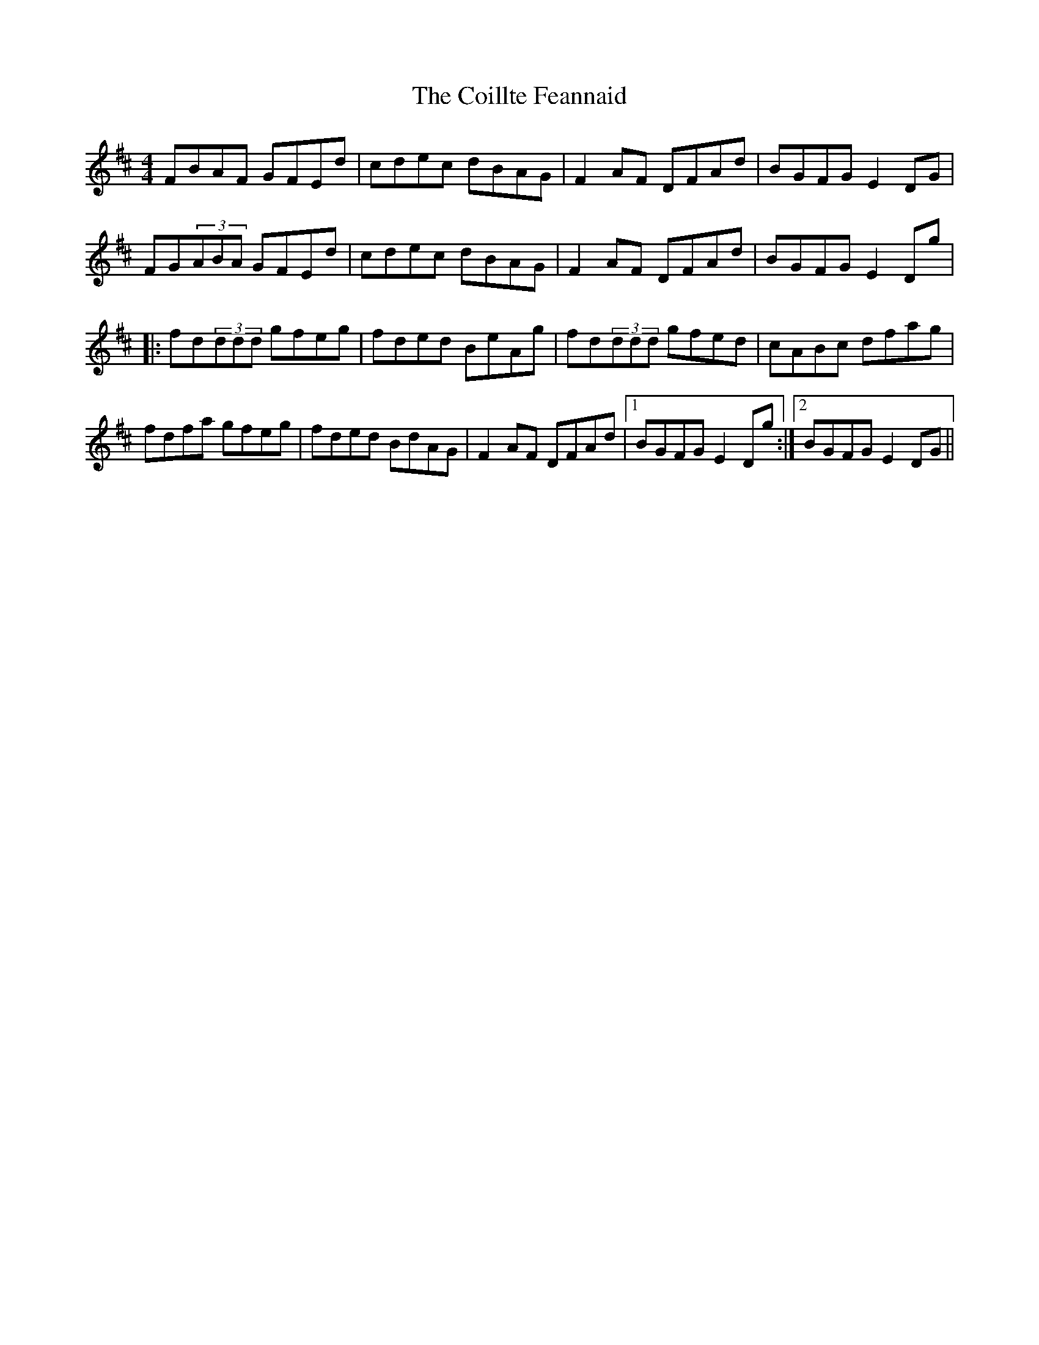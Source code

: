 X: 7612
T: Coillte Feannaid, The
R: reel
M: 4/4
K: Dmajor
FBAF GFEd|cdec dBAG|F2AF DFAd|BGFG E2DG|
FG(3ABA GFEd|cdec dBAG|F2AF DFAd|BGFG E2Dg|
|:fd(3ddd gfeg|fded BeAg|fd(3ddd gfed|cABc dfag|
fdfa gfeg|fded BdAG|F2AF DFAd|1 BGFG E2Dg:|2 BGFG E2DG||

